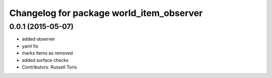 ^^^^^^^^^^^^^^^^^^^^^^^^^^^^^^^^^^^^^^^^^
Changelog for package world_item_observer
^^^^^^^^^^^^^^^^^^^^^^^^^^^^^^^^^^^^^^^^^

0.0.1 (2015-05-07)
------------------
* added observer
* yaml fix
* marks items as removed
* added surface checks
* Contributors: Russell Toris
